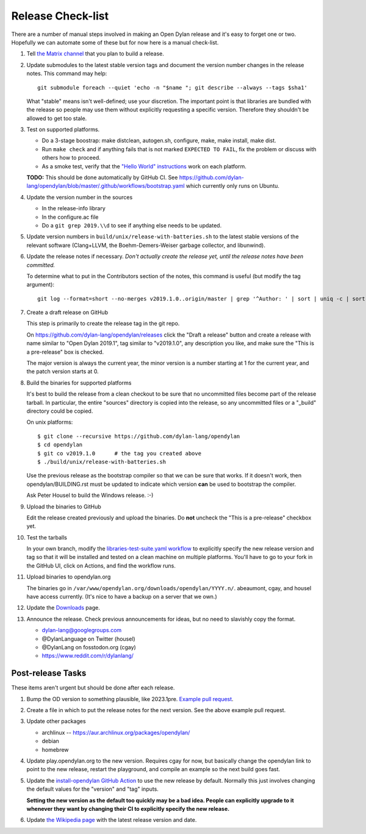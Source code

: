 ******************
Release Check-list
******************

There are a number of manual steps involved in making an Open Dylan release and
it's easy to forget one or two. Hopefully we can automate some of these but for
now here is a manual check-list.

#. Tell `the Matrix channel
   <https://matrix.to/#/#dylan-lang_general:gitter.im>`_ that you plan to build
   a release.

#. Update submodules to the latest stable version tags and document the version
   number changes in the release notes. This command may help::

     git submodule foreach --quiet 'echo -n "$name "; git describe --always --tags $sha1'

   What "stable" means isn't well-defined; use your discretion. The important
   point is that libraries are bundled with the release so people may use them
   without explicitly requesting a specific version. Therefore they shouldn't
   be allowed to get too stale.

#. Test on supported platforms.

   * Do a 3-stage boostrap: make distclean, autogen.sh, configure, make, make
     install, make dist.

   * Run ``make check`` and if anything fails that is not marked ``EXPECTED TO
     FAIL``, fix the problem or discuss with others how to proceed.

   * As a smoke test, verify that the `"Hello World" instructions
     <https://opendylan.org/getting-started-cli/hello-world.html>`_ work on
     each platform.

   **TODO:** This should be done automatically by GitHub CI. See
   https://github.com/dylan-lang/opendylan/blob/master/.github/workflows/bootstrap.yaml
   which currently only runs on Ubuntu.

#. Update the version number in the sources

   * In the release-info library
   * In the configure.ac file
   * Do a ``git grep 2019.\\d`` to see if anything else needs to be updated.

#. Update version numbers in ``build/unix/release-with-batteries.sh``
   to the latest stable versions of the relevant software (Clang+LLVM,
   the Boehm-Demers-Weiser garbage collector, and libunwind).

#. Update the release notes if necessary. *Don't actually create the release
   yet, until the release notes have been committed.*

   To determine what to put in the Contributors section of the notes, this
   command is useful (but modify the tag argument)::

     git log --format=short --no-merges v2019.1.0..origin/master | grep '^Author: ' | sort | uniq -c | sort -n

#. Create a draft release on GitHub

   This step is primarily to create the release tag in the git repo.

   On https://github.com/dylan-lang/opendylan/releases click the "Draft a
   release" button and create a release with name similar to "Open Dylan
   2019.1", tag similar to "v2019.1.0", any description you like, and make sure
   the "This is a pre-release" box is checked.

   The major version is always the current year, the minor version is a number
   starting at 1 for the current year, and the patch version starts at 0.

#. Build the binaries for supported platforms

   It's best to build the release from a clean checkout to be sure that no
   uncommitted files become part of the release tarball. In particular, the
   entire "sources" directory is copied into the release, so any uncommitted
   files or a "_build" directory could be copied.

   On unix platforms::

     $ git clone --recursive https://github.com/dylan-lang/opendylan
     $ cd opendylan
     $ git co v2019.1.0      # the tag you created above
     $ ./build/unix/release-with-batteries.sh

   Use the previous release as the bootstrap compiler so that we can be sure
   that works.  If it doesn't work, then opendylan/BUILDING.rst must be updated
   to indicate which version **can** be used to bootstrap the compiler.

   Ask Peter Housel to build the Windows release. :-)

#. Upload the binaries to GitHub

   Edit the release created previously and upload the binaries. Do **not**
   uncheck the "This is a pre-release" checkbox yet.

#. Test the tarballs

   In your own branch, modify the `libraries-test-suite.yaml workflow
   <https://github.com/dylan-lang/opendylan/blob/master/.github/workflows/libraries-test-suite.yaml#L28>`_
   to explicitly specify the new release version and tag so that it will be
   installed and tested on a clean machine on multiple platforms. You'll have
   to go to your fork in the GitHub UI, click on Actions, and find the workflow
   runs.

#. Upload binaries to opendylan.org

   The binaries go in ``/var/www/opendylan.org/downloads/opendylan/YYYY.n/``.
   abeaumont, cgay, and housel have access currently. (It's nice to have a
   backup on a server that we own.)

#. Update the `Downloads
   <https://github.com/dylan-lang/website/blob/master/source/download/index.rst>`_
   page.

#. Announce the release. Check previous announcements for ideas, but no need to
   slavishly copy the format.

   * dylan-lang@googlegroups.com
   * @DylanLanguage on Twitter (housel)
   * @DylanLang on fosstodon.org (cgay)
   * https://www.reddit.com/r/dylanlang/

Post-release Tasks
==================

These items aren't urgent but should be done after each release.

#. Bump the OD version to something plausible, like 2023.1pre. `Example pull
   request <https://github.com/dylan-lang/opendylan/pull/1465>`_.

#. Create a file in which to put the release notes for the next version. See
   the above example pull request.

#. Update other packages

   * archlinux -- https://aur.archlinux.org/packages/opendylan/
   * debian
   * homebrew

   .. TODO: Add detail on how to make each package, either here or in a
      separate document.

#. Update play.opendylan.org to the new version. Requires cgay for now, but
   basically change the opendylan link to point to the new release, restart
   the playground, and compile an example so the next build goes fast.

#. Update the `install-opendylan GitHub Action
   <https://github.com/dylan-lang/install-opendylan/>`_ to use the new
   release by default. Normally this just involves changing the default
   values for the "version" and "tag" inputs.

   **Setting the new version as the default too quickly may be a bad idea.
   People can explicitly upgrade to it whenever they want by changing their
   CI to explicitly specify the new release.**

#. Update `the Wikipedia page
   <https://en.wikipedia.org/wiki/Dylan_(programming_language)>`_ with the
   latest release version and date.
